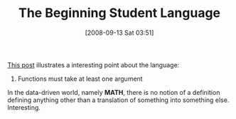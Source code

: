#+POSTID: 756
#+DATE: [2008-09-13 Sat 03:51]
#+OPTIONS: toc:nil num:nil todo:nil pri:nil tags:nil ^:nil TeX:nil
#+CATEGORY: Article
#+TAGS: Study-HTDP
#+TITLE: The Beginning Student Language

[[http://groups.google.com/group/study-htdp/browse_thread/thread/79486d61cbca6767][This post]] illustrates a interesting point about the language:



1. Functions must take at least one argument



In the data-driven world, namely *MATH*, there is no notion of a definition defining anything other than a translation of something into something else. Interesting.



